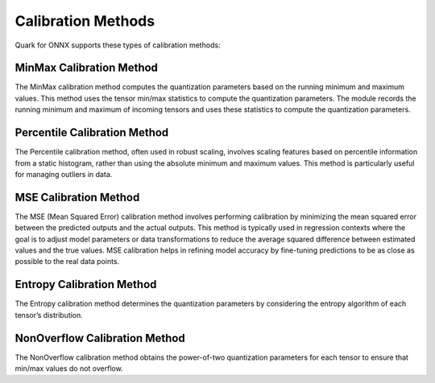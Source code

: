 Calibration Methods
===================

Quark for ONNX supports these types of calibration methods:

MinMax Calibration Method
~~~~~~~~~~~~~~~~~~~~~~~~~
The MinMax calibration method computes the quantization parameters based on the running minimum and maximum values. This method uses the tensor min/max statistics to compute the quantization parameters. The module records the running minimum and maximum of incoming tensors and uses these statistics to compute the quantization parameters.

Percentile Calibration Method
~~~~~~~~~~~~~~~~~~~~~~~~~~~~~
The Percentile calibration method, often used in robust scaling, involves scaling features based on percentile information from a static histogram, rather than using the absolute minimum and maximum values. This method is particularly useful for managing outliers in data.

MSE Calibration Method
~~~~~~~~~~~~~~~~~~~~~~
The MSE (Mean Squared Error) calibration method involves performing calibration by minimizing the mean squared error between the predicted outputs and the actual outputs. This method is typically used in regression contexts where the goal is to adjust model parameters or data transformations to reduce the average squared difference between estimated values and the true values. MSE calibration helps in refining model accuracy by fine-tuning predictions to be as close as possible to the real data points.

Entropy Calibration Method
~~~~~~~~~~~~~~~~~~~~~~~~~~
The Entropy calibration method determines the quantization parameters by considering the entropy algorithm of each tensor’s distribution.

NonOverflow Calibration Method
~~~~~~~~~~~~~~~~~~~~~~~~~~~~~~
The NonOverflow calibration method obtains the power-of-two quantization parameters for each tensor to ensure that min/max values do not overflow.
